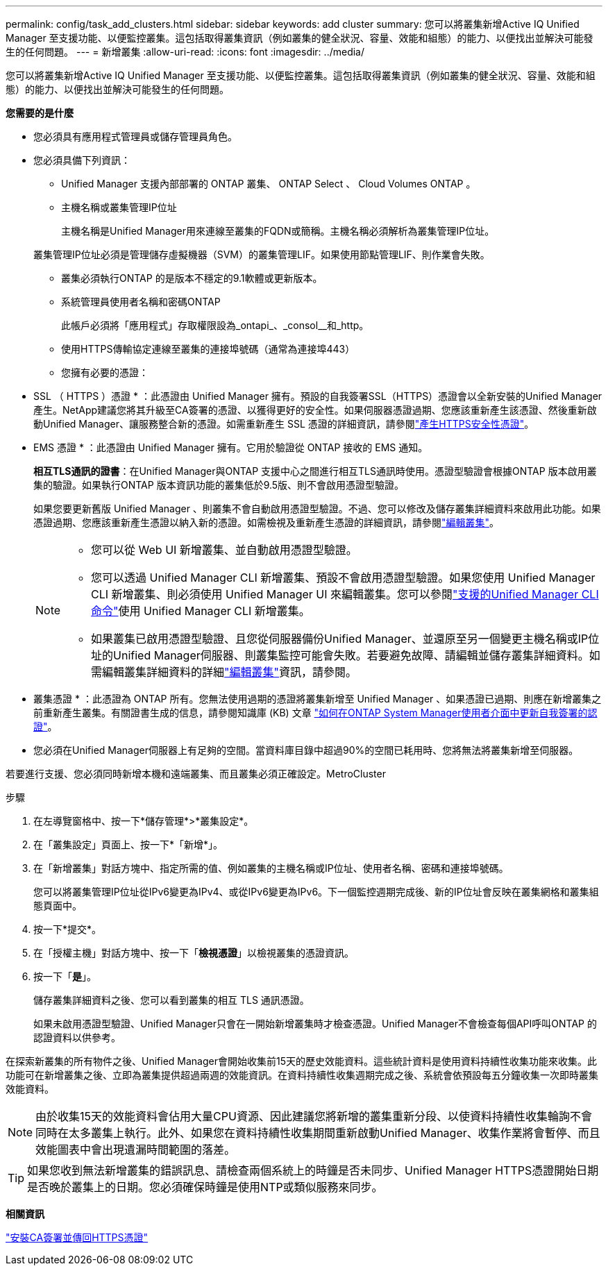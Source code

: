---
permalink: config/task_add_clusters.html 
sidebar: sidebar 
keywords: add cluster 
summary: 您可以將叢集新增Active IQ Unified Manager 至支援功能、以便監控叢集。這包括取得叢集資訊（例如叢集的健全狀況、容量、效能和組態）的能力、以便找出並解決可能發生的任何問題。 
---
= 新增叢集
:allow-uri-read: 
:icons: font
:imagesdir: ../media/


[role="lead"]
您可以將叢集新增Active IQ Unified Manager 至支援功能、以便監控叢集。這包括取得叢集資訊（例如叢集的健全狀況、容量、效能和組態）的能力、以便找出並解決可能發生的任何問題。

*您需要的是什麼*

* 您必須具有應用程式管理員或儲存管理員角色。
* 您必須具備下列資訊：
+
** Unified Manager 支援內部部署的 ONTAP 叢集、 ONTAP Select 、 Cloud Volumes ONTAP 。
** 主機名稱或叢集管理IP位址
+
主機名稱是Unified Manager用來連線至叢集的FQDN或簡稱。主機名稱必須解析為叢集管理IP位址。

+
叢集管理IP位址必須是管理儲存虛擬機器（SVM）的叢集管理LIF。如果使用節點管理LIF、則作業會失敗。

** 叢集必須執行ONTAP 的是版本不穩定的9.1軟體或更新版本。
** 系統管理員使用者名稱和密碼ONTAP
+
此帳戶必須將「應用程式」存取權限設為_ontapi_、_consol__和_http。

** 使用HTTPS傳輸協定連線至叢集的連接埠號碼（通常為連接埠443）
** 您擁有必要的憑證：
+
* SSL （ HTTPS ）憑證 * ：此憑證由 Unified Manager 擁有。預設的自我簽署SSL（HTTPS）憑證會以全新安裝的Unified Manager產生。NetApp建議您將其升級至CA簽署的憑證、以獲得更好的安全性。如果伺服器憑證過期、您應該重新產生該憑證、然後重新啟動Unified Manager、讓服務整合新的憑證。如需重新產生 SSL 憑證的詳細資訊，請參閱link:../config/task_generate_an_https_security_certificate_ocf.html["產生HTTPS安全性憑證"]。

+
* EMS 憑證 * ：此憑證由 Unified Manager 擁有。它用於驗證從 ONTAP 接收的 EMS 通知。

+
*相互TLS通訊的證書*：在Unified Manager與ONTAP 支援中心之間進行相互TLS通訊時使用。憑證型驗證會根據ONTAP 版本啟用叢集的驗證。如果執行ONTAP 版本資訊功能的叢集低於9.5版、則不會啟用憑證型驗證。

+
如果您要更新舊版 Unified Manager 、則叢集不會自動啟用憑證型驗證。不過、您可以修改及儲存叢集詳細資料來啟用此功能。如果憑證過期、您應該重新產生憑證以納入新的憑證。如需檢視及重新產生憑證的詳細資訊，請參閱link:../storage-mgmt/task_edit_clusters.html["編輯叢集"]。

+
[NOTE]
====
*** 您可以從 Web UI 新增叢集、並自動啟用憑證型驗證。
*** 您可以透過 Unified Manager CLI 新增叢集、預設不會啟用憑證型驗證。如果您使用 Unified Manager CLI 新增叢集、則必須使用 Unified Manager UI 來編輯叢集。您可以參閱link:https://docs.netapp.com/us-en/active-iq-unified-manager/events/reference_supported_unified_manager_cli_commands.html["支援的Unified Manager CLI命令"]使用 Unified Manager CLI 新增叢集。
*** 如果叢集已啟用憑證型驗證、且您從伺服器備份Unified Manager、並還原至另一個變更主機名稱或IP位址的Unified Manager伺服器、則叢集監控可能會失敗。若要避免故障、請編輯並儲存叢集詳細資料。如需編輯叢集詳細資料的詳細link:../storage-mgmt/task_edit_clusters.html["編輯叢集"]資訊，請參閱。


====
+
* 叢集憑證 * ：此憑證為 ONTAP 所有。您無法使用過期的憑證將叢集新增至 Unified Manager 、如果憑證已過期、則應在新增叢集之前重新產生叢集。有關證書生成的信息，請參閱知識庫 (KB) 文章 https://kb.netapp.com/Advice_and_Troubleshooting/Data_Storage_Software/ONTAP_OS/How_to_renew_an_SSL_certificate_in_ONTAP_9["如何在ONTAP System Manager使用者介面中更新自我簽署的認證"^]。



* 您必須在Unified Manager伺服器上有足夠的空間。當資料庫目錄中超過90%的空間已耗用時、您將無法將叢集新增至伺服器。


若要進行支援、您必須同時新增本機和遠端叢集、而且叢集必須正確設定。MetroCluster

.步驟
. 在左導覽窗格中、按一下*儲存管理*>*叢集設定*。
. 在「叢集設定」頁面上、按一下*「新增*」。
. 在「新增叢集」對話方塊中、指定所需的值、例如叢集的主機名稱或IP位址、使用者名稱、密碼和連接埠號碼。
+
您可以將叢集管理IP位址從IPv6變更為IPv4、或從IPv6變更為IPv6。下一個監控週期完成後、新的IP位址會反映在叢集網格和叢集組態頁面中。

. 按一下*提交*。
. 在「授權主機」對話方塊中、按一下「*檢視憑證*」以檢視叢集的憑證資訊。
. 按一下「*是*」。
+
儲存叢集詳細資料之後、您可以看到叢集的相互 TLS 通訊憑證。

+
如果未啟用憑證型驗證、Unified Manager只會在一開始新增叢集時才檢查憑證。Unified Manager不會檢查每個API呼叫ONTAP 的認證資料以供參考。



在探索新叢集的所有物件之後、Unified Manager會開始收集前15天的歷史效能資料。這些統計資料是使用資料持續性收集功能來收集。此功能可在新增叢集之後、立即為叢集提供超過兩週的效能資訊。在資料持續性收集週期完成之後、系統會依預設每五分鐘收集一次即時叢集效能資料。

[NOTE]
====
由於收集15天的效能資料會佔用大量CPU資源、因此建議您將新增的叢集重新分段、以使資料持續性收集輪詢不會同時在太多叢集上執行。此外、如果您在資料持續性收集期間重新啟動Unified Manager、收集作業將會暫停、而且效能圖表中會出現遺漏時間範圍的落差。

====
[TIP]
====
如果您收到無法新增叢集的錯誤訊息、請檢查兩個系統上的時鐘是否未同步、Unified Manager HTTPS憑證開始日期是否晚於叢集上的日期。您必須確保時鐘是使用NTP或類似服務來同步。

====
*相關資訊*

link:../config/task_install_ca_signed_and_returned_https_certificate.html#example-certificate-chain["安裝CA簽署並傳回HTTPS憑證"]
